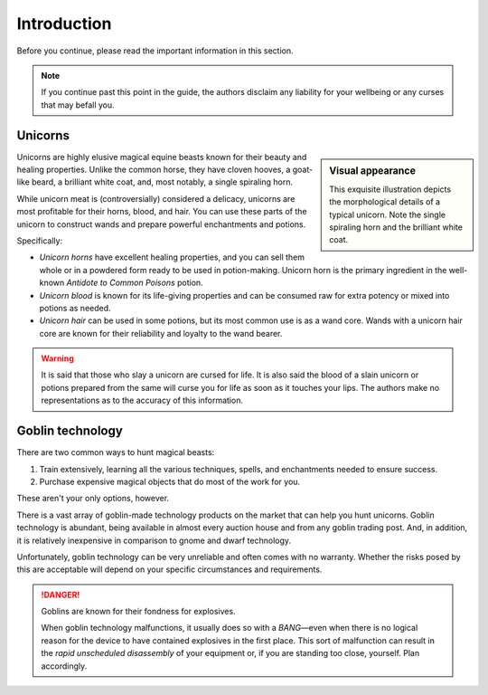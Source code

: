 .. _introduction:

============
Introduction
============

Before you continue, please read the important information in this section.

.. _intro-disclaimer:

.. NOTE::

   If you continue past this point in the guide, the authors disclaim any liability for your wellbeing or any curses that may befall you.


.. _intro-unicorns:

Unicorns
========

.. sidebar:: Visual appearance

   .. image:: _static/img/unicorn.png

   This exquisite illustration depicts the morphological details of a typical unicorn. Note the single spiraling horn and the brilliant white coat.

Unicorns are highly elusive magical equine beasts known for their beauty and healing properties. Unlike the common horse, they have cloven hooves, a goat-like beard, a brilliant white coat, and, most notably, a single spiraling horn.

While unicorn meat is (controversially) considered a delicacy, unicorns are most profitable for their horns, blood, and hair. You can use these parts of the unicorn to construct wands and prepare powerful enchantments and potions.

Specifically:

.. rst-class:: open

- *Unicorn horns* have excellent healing properties, and you can sell them whole or in a powdered form ready to be used in potion-making. Unicorn horn is the primary ingredient in the well-known *Antidote to Common Poisons* potion.

- *Unicorn blood* is known for its life-giving properties and can be consumed raw for extra potency or mixed into potions as needed.

- *Unicorn hair* can be used in some potions, but its most common use is as a wand core. Wands with a unicorn hair core are known for their reliability and loyalty to the wand bearer.

.. _intro-unicorns-curse:

.. WARNING::

   It is said that those who slay a unicorn are cursed for life. It is also said the blood of a slain unicorn or potions prepared from the same will curse you for life as soon as it touches your lips. The authors make no representations as to the accuracy of this information.


.. _intro-goblin-tech:

Goblin technology
=================

There are two common ways to hunt magical beasts:

1. Train extensively, learning all the various techniques, spells, and enchantments needed to ensure success.

2. Purchase expensive magical objects that do most of the work for you.

These aren't your only options, however.

There is a vast array of goblin-made technology products on the market that can help you hunt unicorns. Goblin technology is abundant, being available in almost every auction house and from any goblin trading post. And, in addition, it is relatively inexpensive in comparison to gnome and dwarf technology.

Unfortunately, goblin technology can be very unreliable and often comes with no warranty. Whether the risks posed by this are acceptable will depend on your specific circumstances and requirements.

.. _intro-goblin-explosives:

.. DANGER::

   Goblins are known for their fondness for explosives.

   When goblin technology malfunctions, it usually does so with a *BANG*—even when there is no logical reason for the device to have contained explosives in the first place. This sort of malfunction can result in the *rapid unscheduled disassembly* of your equipment or, if you are standing too close, yourself. Plan accordingly.
